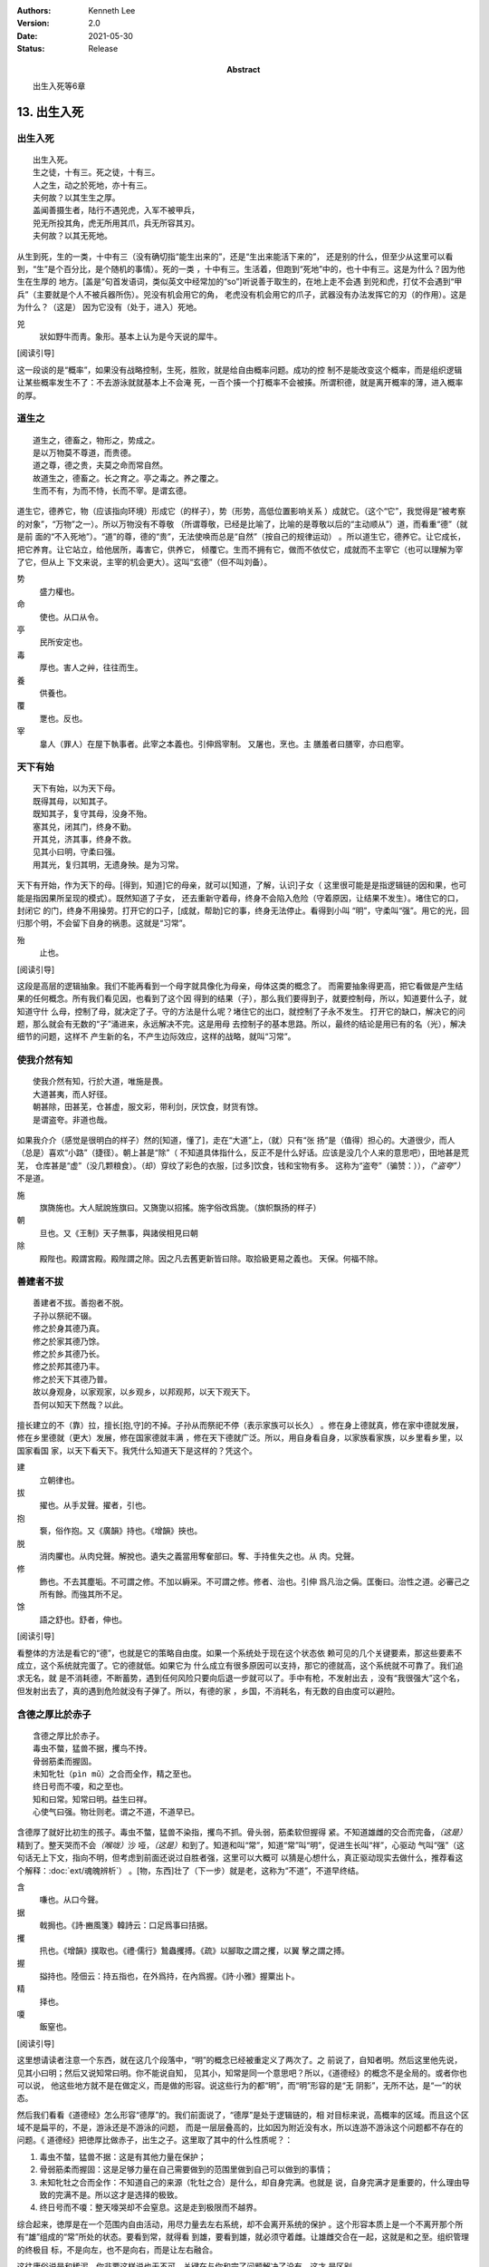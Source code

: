 .. Kenneth Lee 版权所有 2017-2021

:Authors: Kenneth Lee
:Version: 2.0
:Date: 2021-05-30
:Status: Release
:Abstract: 出生入死等6章

13. 出生入死
**************

出生入死
========
::

    出生入死。
    生之徒，十有三。死之徒，十有三。
    人之生，动之於死地，亦十有三。
    夫何故？以其生生之厚。
    盖闻善摄生者，陆行不遇兕虎，入军不被甲兵，
    兕无所投其角，虎无所用其爪，兵无所容其刃。
    夫何故？以其无死地。

从生到死，生的一类，十中有三（没有确切指“能生出来的”，还是“生出来能活下来的”，
还是别的什么，但至少从这里可以看到，“生”是个百分比，是个随机的事情）。死的一类
，十中有三。生活着，但跑到“死地”中的，也十中有三。这是为什么？因为他生在生厚的
地方。[盖是“句首发语词，类似英文中经常加的“so”]听说善于取生的，在地上走不会遇
到兕和虎，打仗不会遇到“甲兵”（主要就是个人不被兵器所伤）。兕没有机会用它的角，
老虎没有机会用它的爪子，武器没有办法发挥它的刃（的作用）。这是为什么？（这是）
因为它没有（处于，进入）死地。

兕
        狀如野牛而靑。象形。基本上认为是今天说的犀牛。

[阅读引导]

这一段谈的是“概率”，如果没有战略控制，生死，胜败，就是给自由概率问题。成功的控
制不是能改变这个概率，而是组织逻辑让某些概率发生不了：不去游泳就就基本上不会淹
死，一百个揍一个打概率不会被揍。所谓积德，就是离开概率的薄，进入概率的厚。

道生之
======
::

        道生之，德畜之，物形之，势成之。
        是以万物莫不尊道，而贵德。
        道之尊，德之贵，夫莫之命而常自然。
        故道生之，德畜之。长之育之。亭之毒之。养之覆之。
        生而不有，为而不恃，长而不宰。是谓玄德。

道生它，德养它，物（应该指向环境）形成它（的样子），势（形势，高低位置影响关系
）成就它。（这个“它”，我觉得是“被考察的对象”，“万物”之一）。所以万物没有不尊敬
（所谓尊敬，已经是比喻了，比喻的是尊敬以后的“主动顺从”）道，而看重“德”（就是前
面的“不入死地”）。“道”的尊，德的“贵”，无法使唤而总是“自然”（按自己的规律运动）
。所以道生它，德养它。让它成长，把它养育。让它站立，给他居所，毒害它，供养它，
倾覆它。生而不拥有它，做而不依仗它，成就而不主宰它（也可以理解为宰了它，但从上
下文来说，主宰的机会更大）。这叫“玄德”（但不叫刘备）。

势
        盛力權也。

命
        使也。从口从令。

亭
        民所安定也。

毒
        厚也。害人之艸，往往而生。

養
        供養也。

覆
        覂也。反也。

宰
        辠人（罪人）在屋下執事者。此宰之本義也。引伸爲宰制。 又屠也，烹也。主
        膳羞者曰膳宰，亦曰庖宰。

天下有始
========
::

        天下有始，以为天下母。
        既得其母，以知其子。
        既知其子，复守其母，没身不殆。
        塞其兑，闭其门，终身不勤。
        开其兑，济其事，终身不救。
        见其小曰明，守柔曰强。
        用其光，复归其明，无遗身殃。是为习常。

天下有开始，作为天下的母。[得到，知道]它的母亲，就可以[知道，了解，认识]子女（
这里很可能是是指逻辑链的因和果，也可能是指因果所呈现的模式）。既然知道了子女，
还去重新守着母，终身不会陷入危险（守着原因，让结果不发生）。堵住它的口，封闭它
的门，终身不用操劳。打开它的口子，[成就，帮助]它的事，终身无法停止。看得到小叫
“明”，守柔叫“强”。用它的光，回归那个明，不会留下自身的祸患。这就是“习常”。

殆
        止也。

[阅读引导]

这段是高层的逻辑抽象。我们不能再看到一个母字就具像化为母亲，母体这类的概念了。
而需要抽象得更高，把它看做是产生结果的任何概念。所有我们看见因，也看到了这个因
得到的结果（子），那么我们要得到子，就要控制母，所以，知道要什么子，就知道守什
么母，控制了母，就决定了子。守的方法是什么呢？堵住它的出口，就控制了子永不发生。
打开它的缺口，解决它的问题，那么就会有无数的“子”涌进来，永远解决不完。这是用母
去控制子的基本思路。所以，最终的结论是用已有的名（光），解决细节的问题，这样不
产生新的名，不产生边际效应，这样的战略，就叫“习常”。

使我介然有知
=============
::

        使我介然有知，行於大道，唯施是畏。
        大道甚夷，而人好径。
        朝甚除，田甚芜，仓甚虚，服文彩，带利剑，厌饮食，财货有馀。
        是谓盗夸。非道也哉。

如果我介介（感觉是很明白的样子）然的[知道，懂了]，走在“大道”上，（就）只有“张
扬”是（值得）担心的。大道很少，而人（总是）喜欢“小路”（捷径）。朝上甚是“除”（
不知道具体指什么，反正不是什么好话。应该是没几个人来的意思吧），田地甚是荒芜，
仓库甚是“虚”（没几颗粮食）。（却）穿纹了彩色的衣服，[过多]饮食，钱和宝物有多。
这称为“盗夸”（骗赞：）），\ *（“盗夸”）*\ 不是道。

施
        旗旖施也。大人賦說旌旗曰。又旖旎以招搖。施字俗改爲旎。（旗帜飘扬的样子）

朝
        旦也。又《王制》天子無事，與諸侯相見曰朝

除
        殿陛也。殿謂宮殿。殿陛謂之除。因之凡去舊更新皆曰除。取拾級更易之義也。
        天保。何福不除。

善建者不拔
==========
::

        善建者不拔。善抱者不脱。
        子孙以祭祀不辍。
        修之於身其德乃真。
        修之於家其德乃馀。
        修之於乡其德乃长。
        修之於邦其德乃丰。
        修之於天下其德乃普。
        故以身观身，以家观家，以乡观乡，以邦观邦，以天下观天下。
        吾何以知天下然哉？以此。

擅长建立的不（靠）拉，擅长[抱,守]的不掉。子孙从而祭祀不停（表示家族可以长久）
。修在身上德就真，修在家中德就发展，修在乡里德就（更大）发展，修在国家德就丰满
，修在天下德就广泛。所以，用自身看自身，以家族看家族，以乡里看乡里，以国家看国
家，以天下看天下。我凭什么知道天下是这样的？凭这个。

建
        立朝律也。

拔
        擢也。从手犮聲。擢者，引也。

抱
        袌，俗作抱。又《廣韻》持也。《增韻》挾也。

脱
        消肉臞也。从肉兌聲。解挩也。遺失之義當用奪奞部曰。奪、手持隹失之也。从
        肉。兌聲。

修
        飾也。不去其塵垢。不可謂之修。不加以縟采。不可謂之修。修者、治也。引伸
        爲凡治之偁。匡衡曰。治性之道。必審己之所有餘。而強其所不足。

馀
        語之舒也。舒者，伸也。

[阅读引导]

看整体的方法是看它的“德”，也就是它的策略自由度。如果一个系统处于现在这个状态依
赖可见的几个关键要素，那这些要素不成立，这个系统就完蛋了。它的德就低。如果它为
什么成立有很多原因可以支持，那它的德就高，这个系统就不可靠了。我们追求无名，就
是不消耗德，不断蓄势，遇到任何风险只要向后退一步就可以了。手中有枪，不发射出去
，没有“我很强大”这个名，但发射出去了，真的遇到危险就没有子弹了。所以，有德的家
，乡国，不消耗名，有无数的自由度可以避险。

含德之厚比於赤子
=================
::

        含德之厚比於赤子。
        毒虫不螫，猛兽不据，攫鸟不抟。
        骨弱筋柔而握固。
        未知牝牡（pìn mǔ）之合而全作，精之至也。
        终日号而不嗄，和之至也。
        知和曰常。知常曰明。益生曰祥。
        心使气曰强。物壮则老。谓之不道，不道早已。

含德厚了就好比初生的孩子。毒虫不螫，猛兽不染指，攫鸟不抓。骨头弱，筋柔软但握得
紧。不知道雄雌的交合而完备，\ *（这是）*\ 精到了。整天哭而不会\ *（喉咙）*\ 沙
哑，\ *（这是）*\ 和到了。知道和叫“常”，知道“常”叫“明”，促进生长叫“祥”，心驱动
气叫“强”（这句话无上下文，指向不明，但考虑到前面还说过自胜者强，这里可以大概可
以猜是心想什么，真正驱动现实去做什么，推荐看这个解释：\ :doc:`ext/魂魄辨析`\ ）
。[物，东西]壮了（下一步）就是老，这称为“不道”，不道早终结。

含
        嗛也。从口今聲。

据
        戟挶也。《詩·豳風箋》韓詩云：口足爲事曰拮据。

攫
        扟也。《增韻》撲取也。《禮·儒行》鷙蟲攫搏。《疏》以腳取之謂之攫，以翼
        擊之謂之搏。

握
        搤持也。陸佃云：持五指也，在外爲持，在內爲握。《詩·小雅》握粟出卜。 

精
        择也。

嗄
        飯窒也。

[阅读引导]

这里想请读者注意一个东西，就在这几个段落中，“明”的概念已经被重定义了两次了。之
前说了，自知者明。然后这里他先说，见其小曰明；然后又说知常曰明。你不能说自知，
见其小，知常是同一个意思吧？所以，《道德经》的概念不是全局的。或者你也可以说，
他这些地方就不是在做定义，而是做的形容。说这些行为的都“明”，而“明”形容的是“无
阴影”，无所不达，是“一”的状态。

然后我们看看《道德经》怎么形容“德厚”的。我们前面说了，“德厚”是处于逻辑链的，相
对目标来说，高概率的区域。而且这个区域不是扁平的，不是，游泳还是不游泳的问题，
而是一层层叠高的，比如因为附近没有水，所以连游不游泳这个问题都不存在的问题。《
道德经》把徳厚比做赤子，出生之子。这里取了其中的什么性质呢？：

1. 毒虫不螫，猛兽不据：这是有其他力量在保护；

2. 骨弱筋柔而握固：这是足够力量在自己需要做到的范围里做到自己可以做到的事情；

3. 未知牝牡之合而全作：不知道自己的来源（牝牡之合）是什么，却自身完满。也就是
   说，自身完满才是重要的，什么理由导致的完满不是。所以这才是选择的极致。

4. 终日号而不嗄：整天嚎哭却不会窒息。这是走到极限而不越界。

综合起来，徳厚是在一个范围内自由活动，用尽力量去左右系统，却不会离开系统的保护
。这个形容本质上是一个不离开那个所有“雄”组成的“常”所处的状态。要看到常，就得看
到雄，要看到雄，就必须守着雌。让雄雌交合在一起，这就是和之至。组织管理的终极目
标，不是向左，也不是向右，而是让左右融合。

这往庸俗说是和稀泥，你非要这样说也无不可。关键在与你和完了问题解决了没有，这才
是区别。

.. vim: tw=78 fo+=mM
